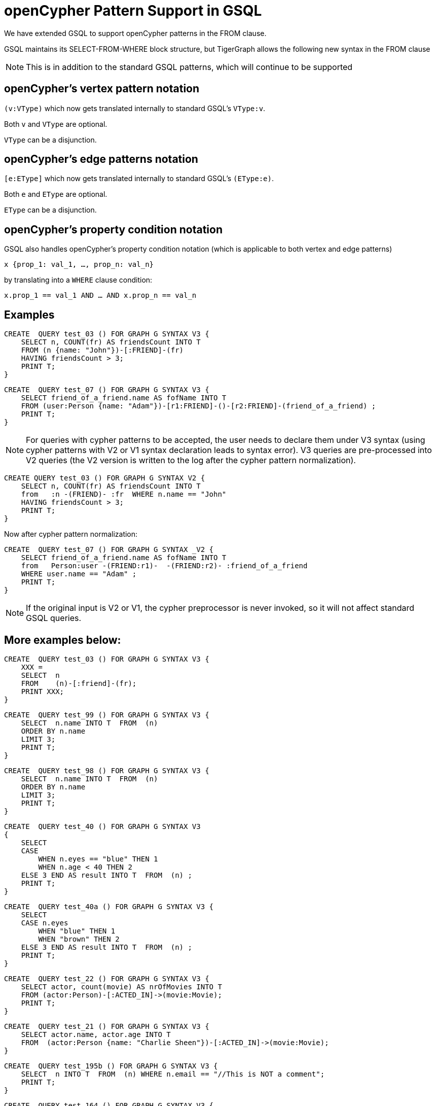 = openCypher Pattern Support in GSQL

We have extended GSQL to support openCypher patterns in the FROM clause.

GSQL maintains its SELECT-FROM-WHERE block structure, but TigerGraph allows the following new syntax in the FROM clause

NOTE: This is in addition to the standard GSQL patterns, which will continue to be supported

== openCypher's vertex pattern notation

`(v:VType)` which now gets translated internally to standard GSQL's  `VType:v`.

Both `v` and `VType` are optional.

`VType` can be a disjunction.

== openCypher's edge patterns notation

`[e:EType]` which now gets translated internally to standard GSQL's `(EType:e)`.

Both `e` and `EType` are optional.

`EType` can be a disjunction.

== openCypher's property condition notation

GSQL also handles openCypher's property condition notation (which is applicable to both vertex and edge patterns)

    x {prop_1: val_1, …, prop_n: val_n}

by translating into a `WHERE` clause condition:

    x.prop_1 == val_1 AND … AND x.prop_n == val_n

== Examples

[source, gsql]
CREATE  QUERY test_03 () FOR GRAPH G SYNTAX V3 {
    SELECT n, COUNT(fr) AS friendsCount INTO T
    FROM (n {name: "John"})-[:FRIEND]-(fr)
    HAVING friendsCount > 3;
    PRINT T;
}

[source, gsql]
CREATE  QUERY test_07 () FOR GRAPH G SYNTAX V3 {
    SELECT friend_of_a_friend.name AS fofName INTO T
    FROM (user:Person {name: "Adam"})-[r1:FRIEND]-()-[r2:FRIEND]-(friend_of_a_friend) ;
    PRINT T;
}

NOTE: For queries with cypher patterns to be accepted, the user needs to declare them under V3 syntax (using cypher patterns with V2 or V1 syntax declaration leads to syntax error). V3 queries are pre-processed into V2 queries (the V2 version is written to the log after the cypher pattern normalization).


[source, gsql]
CREATE QUERY test_03 () FOR GRAPH G SYNTAX V2 {
    SELECT n, COUNT(fr) AS friendsCount INTO T
    from   :n -(FRIEND)- :fr  WHERE n.name == "John"
    HAVING friendsCount > 3;
    PRINT T;
}

Now after cypher pattern normalization:

[source, gsql]
CREATE  QUERY test_07 () FOR GRAPH G SYNTAX _V2 {
    SELECT friend_of_a_friend.name AS fofName INTO T
    from   Person:user -(FRIEND:r1)-  -(FRIEND:r2)- :friend_of_a_friend
    WHERE user.name == "Adam" ;
    PRINT T;
}


NOTE: If the original input is V2 or V1, the cypher preprocessor is never invoked, so it will not affect standard GSQL queries.

== More examples below:

[source, gsql]
CREATE  QUERY test_03 () FOR GRAPH G SYNTAX V3 {
    XXX =
    SELECT  n
    FROM    (n)-[:friend]-(fr);
    PRINT XXX;
}

[source, gsql]
CREATE  QUERY test_99 () FOR GRAPH G SYNTAX V3 {
    SELECT  n.name INTO T  FROM  (n)
    ORDER BY n.name
    LIMIT 3;
    PRINT T;
}

[source, gsql]
CREATE  QUERY test_98 () FOR GRAPH G SYNTAX V3 {
    SELECT  n.name INTO T  FROM  (n)
    ORDER BY n.name
    LIMIT 3;
    PRINT T;
}

[source, gsql]
CREATE  QUERY test_40 () FOR GRAPH G SYNTAX V3
{
    SELECT
    CASE
        WHEN n.eyes == "blue" THEN 1
        WHEN n.age < 40 THEN 2
    ELSE 3 END AS result INTO T  FROM  (n) ;
    PRINT T;
}

[source, gsql]
CREATE  QUERY test_40a () FOR GRAPH G SYNTAX V3 {
    SELECT
    CASE n.eyes
        WHEN "blue" THEN 1
        WHEN "brown" THEN 2
    ELSE 3 END AS result INTO T  FROM  (n) ;
    PRINT T;
}

[source, gsql]
CREATE  QUERY test_22 () FOR GRAPH G SYNTAX V3 {
    SELECT actor, count(movie) AS nrOfMovies INTO T
    FROM (actor:Person)-[:ACTED_IN]->(movie:Movie);
    PRINT T;
}

[source, gsql]
CREATE  QUERY test_21 () FOR GRAPH G SYNTAX V3 {
    SELECT actor.name, actor.age INTO T
    FROM  (actor:Person {name: "Charlie Sheen"})-[:ACTED_IN]->(movie:Movie);
}

[source, gsql]
CREATE  QUERY test_195b () FOR GRAPH G SYNTAX V3 {
    SELECT  n INTO T  FROM  (n) WHERE n.email == "//This is NOT a comment";
    PRINT T;
}

[source, gsql]
CREATE  QUERY test_164 () FOR GRAPH G SYNTAX V3 {
    SELECT  a.type  INTO T  FROM  (a)
    WHERE a.name == "Alice";
    PRINT T;
}

[source, gsql]
CREATE  QUERY test_162 () FOR GRAPH G SYNTAX V3 {
    SELECT  sum(n.age) INTO T  FROM  (n:Person) ;
    PRINT T;
}

[source, gsql]
CREATE  QUERY test_161 () FOR GRAPH G SYNTAX V3 {
    SELECT n.age INTO T  FROM  (n)
    WHERE n.name IN ("A" "B" "C");
    PRINT T;
}

[source, gsql]
CREATE  QUERY test_158 () FOR GRAPH G SYNTAX V3 {
    SELECT  min(n.age) INTO T  FROM  (n:Person) ;
    PRINT T;
}

[source, gsql]
CREATE  QUERY test_157 () FOR GRAPH G SYNTAX V3 {
    SELECT  min(n.age) INTO T  FROM  (n:Person) ;
    PRINT T;
}

[source, gsql]
CREATE  QUERY test_156 () FOR GRAPH G SYNTAX V3 {
    SELECT  max(n.age) INTO T  FROM  (n:Person) ;
    PRINT T;
}

[source, gsql]
CREATE  QUERY test_154b () FOR GRAPH G SYNTAX V3 {
    SELECT  count(n.age) INTO T  FROM  (n:Person) ;
    PRINT T;
}

[source, gsql]
CREATE  QUERY test_154a () FOR GRAPH G SYNTAX V3 {
    SELECT  count(n.age) INTO T  FROM  (n:Person) ;
    PRINT T;
}

[source, gsql]
CREATE  QUERY test_153 () FOR GRAPH G SYNTAX V3 {
    SELECT  n.type , n.age, count(*) INTO T  FROM  (n {name: "A"})-[]->(x) ;
    PRINT T;
}

[source, gsql]
CREATE  QUERY test_153b () FOR GRAPH G SYNTAX V3 {
    SELECT  r.type , count(*) INTO T  FROM  (n {name: "A"})-[r]->() ;
    PRINT T;
}

[source, gsql]
CREATE  QUERY test_153a () FOR GRAPH G SYNTAX V3 {
    SELECT  r.type , count(*) INTO T  FROM  (n {name: "A"})-[r]->() ;
    PRINT T;
}

[source, gsql]
CREATE  QUERY test_151 () FOR GRAPH G SYNTAX V3 {
    SELECT  avg(n.age) INTO T  FROM  (n:Person) ;
    PRINT T;
}

[source, gsql]
CREATE  QUERY test_149 () FOR GRAPH G SYNTAX V3 {
    SELECT  r.type  INTO T  FROM  (n)-[r]->()
    WHERE n.name == "Alice";
    PRINT T;
}

[source, gsql]
CREATE  QUERY test_145 () FOR GRAPH G SYNTAX V3 {
    SELECT  length(a.name) INTO T  FROM  (a)
    WHERE length(a.name)> 6;
    PRINT T;
}

[source, gsql]
CREATE  QUERY test_141 () FOR GRAPH G SYNTAX V3 {
    SELECT  getvid(a) INTO T  FROM  (a) ;
    PRINT T;
}

[source, gsql]
CREATE  QUERY test_12 () FOR GRAPH G SYNTAX V3 {
    SELECT  remote_friend.name INTO T  FROM  (me)-[:KNOWS*1..2]-(remote_friend)
    WHERE me.name == "Filipa";
    PRINT T;
}

[source, gsql]
CREATE  QUERY test_107 () FOR GRAPH G SYNTAX V3 {
    DELETE n   FROM  (n:Person {name: "Andres"}) ;
}

[source, gsql]
CREATE  QUERY test_107a () FOR GRAPH G SYNTAX V3 {
    DELETE r   FROM  (n {name: "Andres"})-[r:KNOWS]->() ;
}

[source, gsql]
CREATE  QUERY test_104 () FOR GRAPH G SYNTAX V3 {
    DELETE n   FROM  (n:Person) ;
}

[source, gsql]
CREATE  QUERY test_08 () FOR GRAPH G SYNTAX V3 {
    SELECT friend_of_a_friend.name AS fofName INTO T
    FROM   (fr)-[r2:friend]-(friend_of_a_friend) ;
    PRINT T;
}

[source, gsql]
CREATE  QUERY test_07 () FOR GRAPH G SYNTAX V3 {
    SELECT friend_of_a_friend.name AS fofName INTO T
    FROM   (user:Person {name: "Adam"})-[r1:friend]-()-[r2:friend]-(friend_of_a_friend) ;
    PRINT T;
}

[source, gsql]
CREATE  QUERY test_07a () FOR GRAPH G SYNTAX V3 {
    SELECT friend_of_a_friend.name AS fofName INTO T
    FROM   (fr)-[r2:friend]-(friend_of_a_friend) ;
    PRINT T;
}

[source, gsql]
CREATE  QUERY test_03 () FOR GRAPH G SYNTAX V3 {
    SELECT  n, COUNT(fr) AS friendsCount INTO T
    FROM    (n {name: "John"})-[:friend]-(fr)
    HAVING  friendsCount > 3;
    PRINT T;
}

[source, gsql]
CREATE  QUERY test_154 () FOR GRAPH G SYNTAX V3 {
    SELECT  count(x) INTO T  FROM  (n {name: "A"})-[]->(x) ;
    PRINT T;
}

[source, gsql]
CREATE  QUERY test_multiple_match_where() FOR GRAPH G SYNTAX V3 {
    SELECT  n, count(f) AS fCount, count(fof) AS fofCount INTO T
    FROM    (n {name: "John"})-[:friend]-(f), (f)-[:friend]-(fof)
    WHERE   f.age < 21 AND  fof.age < 21
    HAVING  fCount > 3 AND fofCount > 13;
    PRINT T;
}

[source, gsql]
CREATE  QUERY test_kleened_wildcard() FOR GRAPH G SYNTAX V3 {
    SELECT DISTINCT p, hollywood INTO T
    FROM   (p:Person {name: "Kevin Bacon"})-[:_*1..3]-(hollywood) ;
    PRINT T;
}

[source, gsql]
CREATE  QUERY test_kleene_no_type() FOR GRAPH G SYNTAX V3 {
    SELECT DISTINCT p, hollywood INTO T
    FROM   (p:Person {name: "Kevin Bacon"})-[*1..3]-(hollywood) ;
    PRINT T;
}

[source, gsql]
CREATE  QUERY test_empty_edge_pattern_right() FOR GRAPH G SYNTAX V3 {
    SELECT DISTINCT p, x INTO T
    FROM   (p:Person {name: "Kevin Bacon"}) --> (x) ;
    PRINT T;
}



